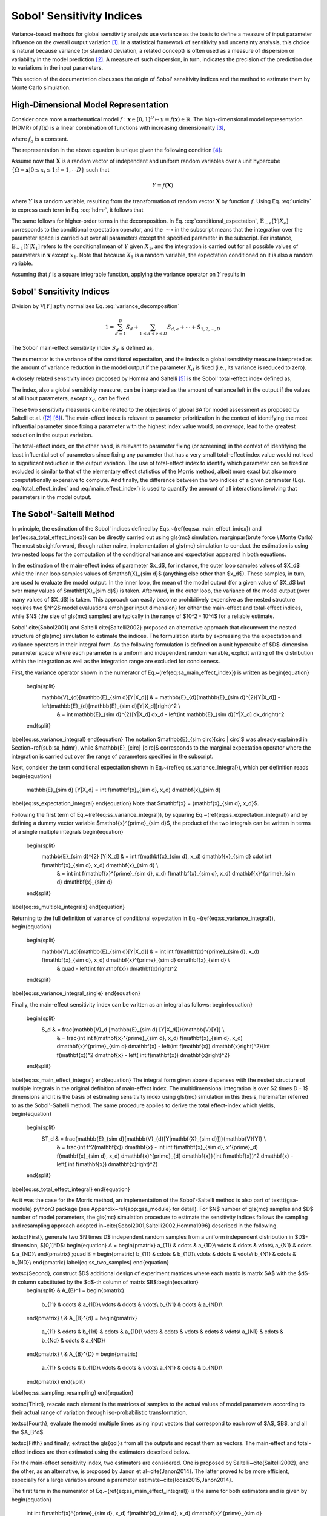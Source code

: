 .. gsa_module_implementation_sobol:

--------------------------
Sobol' Sensitivity Indices
--------------------------

Variance-based methods for global sensitivity analysis use variance as the basis to define a measure of input parameter influence on the overall output variation [1]_.
In a statistical framework of sensitivity and uncertainty analysis,
this choice is natural because variance (or standard deviation, a related concept) is often used as a measure of dispersion or variability in the model prediction [2]_.
A measure of such dispersion, in turn, indicates the precision of the prediction due to variations in the input parameters.

This section of the documentation discusses the origin of Sobol' sensitivity indices and the method to estimate them by Monte Carlo simulation.

High-Dimensional Model Representation
-------------------------------------

Consider once more a mathematical model :math:`f: \mathbf{x} \in [0,1]^D \mapsto y = f(\mathbf{x}) \in \mathbb{R}`.
The high-dimensional model representation (HDMR) of :math:`f(\mathbf{x})` is a linear combination of functions with increasing dimensionality [3]_,

.. math::
    f(\mathbf{x}) = f_o + \sum_{d=1,2,...D} f_d(x_d) + \sum_{1\leq d < e \leq D} f_{d,e} (x_d, x_e) + \cdots + f_{1,2,\cdots,D} (x_1, x_2, \cdots, x_D)
    :label: hdmr

where :math:`f_o` is a constant.

The representation in the above equation is unique given the following condition [4]_:

.. math::
    & \int_{0}^{1} f_{i1, i2, \cdots is}(x_{i1}, x_{i2}, \cdots, x_{is}) d_{x_{im}} = 0 \\
    & \quad \text{for}\quad m = 1,2,\cdots,s;\quad 1\leq i_1 < i_2 < \cdots < i_s \leq D; \\
    & \text{and} \quad s \in {1,\cdots,D}
    :label: unicity

Assume now that :math:`\mathbf{X}` is a random vector of independent and uniform random variables over a unit hypercube
:math:`\{\Omega = \mathbf{x} | 0 \leq x_i  \leq 1; i = 1,\cdots D\}` such that

.. math::

    Y = f(\mathbf{X})

where :math:`Y` is a random variable, resulting from the transformation of random vector :math:`\mathbf{X}` by function :math:`f`.
Using Eq. :eq:`unicity` to express each term in Eq. :eq:`hdmr`, it follows that

.. math::
    f_o & = \mathbb{E}[Y] \\
    f_d(x_d) & = \mathbb{E}_{\sim d}[Y|X_d] \\
    f_{d,e}(x_d,x_e) & = \mathbb{E}_{\sim d,e} [Y|X_d, X_e] - \mathbb{E}_{\sim d}[Y|X_d] - \mathbb{E}_{\sim e}[Y|X_e] - \mathbb{E}[Y]
    :label: conditional_expectation

The same follows for higher-order terms in the decomposition.
In Eq. :eq:`conditional_expectation`, :math:`\mathbb{E}_{\sim e} [Y|X_e]` corresponds to the conditional expectation operator,
and the :math:`\sim\circ` in the subscript means that the integration over the parameter space is carried out over all parameters except the specified parameter in the subscript.
For instance, :math:`\mathbb{E}_{\sim 1} [Y|X_1]` refers to the conditional mean of :math:`Y` given :math:`X_1`,
and the integration is carried out for all possible values of parameters in :math:`\mathbf{x}` except :math:`x_1`.
Note that because :math:`X_1` is a random variable, the expectation conditioned on it is also a random variable.

Assuming that :math:`f` is a square integrable function, applying the variance operator on :math:`Y` results in

.. math::
    \mathbb{V}[Y] = \sum_{d=1}^{D} \mathbb{V}[f_d (x_D)] + \sum_{1 \leq d < e \leq D} \mathbb{V} [f_{d,e} (x_d, x_e)] + \cdots + \mathbb{V} [f_{1,2,\cdots,D} (x_1, x_2, \cdots, x_D)]
    :label: variance_decomposition

Sobol' Sensitivity Indices
--------------------------

Division by :math:`\mathbb{V}[Y]` aptly normalizes Eq. :eq:`variance_decomposition`

.. math::
  1 = \sum_{d = 1}^{D} S_d + \sum_{1 \leq d < e \leq D} S_{d,e} + \cdots + S_{1,2,\cdots,D}

The Sobol' main-effect sensitivity index :math:`S_d` is defined as,

.. math::
    S_d = \frac{\mathbb{V}_d [\mathbb{E}_{\sim d} [Y|X_d]]}{\mathbb{V}[Y]}
    :label: main_effect_index

The numerator is the variance of the conditional expectation,
and the index is a global sensitivity measure interpreted as the amount of variance reduction in the model output if the parameter :math:`X_d` is fixed (i.e., its variance is reduced to zero).

A closely related sensitivity index proposed by Homma and Saltelli [5]_ is the Sobol' total-effect index defined as,

.. math::
    ST_{d} & = \frac{\mathbb{E}_{\sim d}[\mathbb{V}_{d}[Y|\mathbf{X}_{\sim d}]]}{\mathbb{V}[Y]}
    :label: total_effect_index

The index, also a global sensitivity measure, can be interpreted as the amount of variance left in the output if the values of all input parameters,
*except* :math:`x_d`, can be fixed.

These two sensitivity measures can be related to the objectives of global SA for model assessment as proposed by Saltelli et al. ([2]_ [6]_).
The main-effect index is relevant to parameter prioritization in the context of identifying the most influential parameter
since fixing a parameter with the highest index value would, *on average*, lead to
the greatest reduction in the output variation.

The total-effect index, on the other hand,
is relevant to parameter fixing (or screening) in the context of identifying the least influential set of parameters since fixing any parameter that has a very small
total-effect index value would not lead to significant reduction in the output variation.
The use of total-effect index to identify which parameter can be fixed or excluded is similar to that of the elementary effect statistics of the Morris method,
albeit more exact but also more computationally expensive to compute.
And finally, the difference between the two indices of a given parameter (Eqs. :eq:`total_effect_index` and :eq:`main_effect_index`)
is used to quantify the amount of all interactions involving that parameters in the model output.

The Sobol'-Saltelli Method
--------------------------

In principle, the estimation of the Sobol' indices defined by Eqs.~(\ref{eq:sa_main_effect_index}) and (\ref{eq:sa_total_effect_index}) can be directly carried out using \gls{mc} simulation.
\marginpar{brute force \\ Monte Carlo}
The most straightforward, though rather naive,
implementation of \gls{mc} simulation to conduct the estimation is using two nested loops for the computation of the conditional variance and expectation appeared in both equations.

In the estimation of the main-effect index of parameter $x_d$, for instance,
the outer loop samples values of $X_d$ while the inner loop samples values of $\mathbf{X}_{\sim d}$ (anything else other than $x_d$).
These samples, in turn, are used to evaluate the model output.
In the inner loop, the mean of the model output (for a given value of $X_d$ but over many values of $\mathbf{X}_{\sim d}$) is taken.
Afterward, in the outer loop, the variance of the model output (over many values of $X_d$) is taken.
This approach can easily become prohibitively expensive as the nested structure requires two $N^2$ model evaluations \emph{per input dimension} for either the main-effect and total-effect indices,
while $N$ (the size of \gls{mc} samples) are typically in the range of $10^2 - 10^4$ for a reliable estimate.

Sobol' \cite{Sobol2001} and Saltelli \cite{Saltelli2002} proposed an alternative approach that circumvent the nested structure of \gls{mc} simulation to estimate the indices.
The formulation starts by expressing the the expectation and variance operators in their integral form.
As the following formulation is defined on a unit hypercube of $D$-dimension parameter space where each parameter is a uniform and independent random variable,
explicit writing of the distribution within the integration as well as the integration range are excluded for conciseness.

First, the variance operator shown in the numerator of Eq.~(\ref{eq:sa_main_effect_index}) is written as
\begin{equation}
  \begin{split}
    \mathbb{V}_{d}[\mathbb{E}_{\sim d}[Y|X_d]] & = \mathbb{E}_{d}[\mathbb{E}_{\sim d}^{2}[Y|X_d]] - \left(\mathbb{E}_{d}[\mathbb{E}_{\sim d}[Y|X_d]]\right)^2 \\
                                               & = \int \mathbb{E}_{\sim d}^{2}[Y|X_d] dx_d - \left(\int \mathbb{E}_{\sim d}[Y|X_d] dx_d\right)^2
  \end{split}
\label{eq:ss_variance_integral}
\end{equation}
The notation $\mathbb{E}_{\sim \circ}[\circ | \circ]$ was already explained in Section~\ref{sub:sa_hdmr},
while $\mathbb{E}_{\circ} [\circ]$ corresponds to the marginal expectation operator
where the integration is carried out over the range of parameters specified in the subscript.

Next, consider the term conditional expectation shown in Eq.~(\ref{eq:ss_variance_integral}), which per definition reads
\begin{equation}
  \mathbb{E}_{\sim d} [Y|X_d] = \int f(\mathbf{x}_{\sim d}, x_d) d\mathbf{x}_{\sim d}
\label{eq:ss_expectation_integral}
\end{equation}
Note that $\mathbf{x} = \{\mathbf{x}_{\sim d}, x_d\}$.

Following the first term of Eq.~(\ref{eq:ss_variance_integral}), by squaring Eq.~(\ref{eq:ss_expectation_integral})
and by defining a dummy vector variable $\mathbf{x}^{\prime}_{\sim d}$,
the product of the two integrals can be written in terms of a single multiple integrals
\begin{equation}
  \begin{split}
    \mathbb{E}_{\sim d}^{2} [Y|X_d] & = \int f(\mathbf{x}_{\sim d}, x_d) d\mathbf{x}_{\sim d} \cdot \int f(\mathbf{x}_{\sim d}, x_d) d\mathbf{x}_{\sim d} \\
                                    & = \int \int f(\mathbf{x}^{\prime}_{\sim d}, x_d) f(\mathbf{x}_{\sim d}, x_d) d\mathbf{x}^{\prime}_{\sim d} d\mathbf{x}_{\sim d}
  \end{split}
\label{eq:ss_multiple_integrals}
\end{equation}

Returning to the full definition of variance of conditional expectation in Eq.~(\ref{eq:ss_variance_integral}),
\begin{equation}
  \begin{split}
    \mathbb{V}_{d}[\mathbb{E}_{\sim d}[Y|X_d]] & = \int \int f(\mathbf{x}^{\prime}_{\sim d}, x_d) f(\mathbf{x}_{\sim d}, x_d) d\mathbf{x}^{\prime}_{\sim d} d\mathbf{x}_{\sim d} \\
                                               & \quad - \left(\int f(\mathbf{x}) d\mathbf{x}\right)^2
  \end{split}
\label{eq:ss_variance_integral_single}
\end{equation}

Finally, the main-effect sensitivity index can be written as an integral as follows:
\begin{equation}
  \begin{split}
    S_d & = \frac{\mathbb{V}_d [\mathbb{E}_{\sim d} [Y|X_d]]}{\mathbb{V}[Y]} \\
        & = \frac{\int \int f(\mathbf{x}^{\prime}_{\sim d}, x_d) f(\mathbf{x}_{\sim d}, x_d) d\mathbf{x}^{\prime}_{\sim d} d\mathbf{x} - \left(\int f(\mathbf{x}) d\mathbf{x}\right)^2}{\int f(\mathbf{x})^2 d\mathbf{x} - \left( \int f(\mathbf{x}) d\mathbf{x}\right)^2}
  \end{split}
\label{eq:ss_main_effect_integral}
\end{equation}
The integral form given above dispenses with the nested structure of multiple integrals in the original definition of main-effect index.
The multidimensional integration is over $2 \times D - 1$ dimensions
and it is the basis of estimating sensitivity index using \gls{mc} simulation in this thesis, hereinafter referred to as the Sobol'-Saltelli method.
The same procedure applies to derive the total effect-index which yields,
\begin{equation}
  \begin{split}
    ST_d & = \frac{\mathbb{E}_{\sim d}[\mathbb{V}_{d}[Y|\mathbf{X}_{\sim d}]]}{\mathbb{V}[Y]} \\
        & = \frac{\int f^2(\mathbf{x}) d\mathbf{x} - \int \int f(\mathbf{x}_{\sim d}, x^{\prime}_d) f(\mathbf{x}_{\sim d}, x_d) d\mathbf{x}^{\prime}_{d} d\mathbf{x}}{\int f(\mathbf{x})^2 d\mathbf{x} - \left( \int f(\mathbf{x}) d\mathbf{x}\right)^2}
  \end{split}
\label{eq:ss_total_effect_integral}
\end{equation}

As it was the case for the Morris method, an implementation of the Sobol'-Saltelli method is also part of \texttt{gsa-module} python3 package (see Appendix~\ref{app:gsa_module} for detail).
For $N$ number of \gls{mc} samples and $D$ number of model parameters, the \gls{mc} simulation procedure to estimate the sensitivity indices follows the sampling and resampling approach adopted in~\cite{Sobol2001,Saltelli2002,Homma1996} described in the following.

\textsc{First}, generate two $N \times D$ independent random samples from a uniform independent distribution in $D$-dimension, $[0,1]^D$:
\begin{equation}
A =
\begin{pmatrix}
a_{11}  & \cdots  & a_{1D}\\
\vdots	& \ddots & \vdots\\
a_{N1}  & \cdots  & a_{ND}\\
\end{pmatrix}
;\quad B =
\begin{pmatrix}
b_{11}  & \cdots  & b_{1D}\\
\vdots	& \ddots & \vdots\\
b_{N1}  & \cdots  & b_{ND}\\
\end{pmatrix}
\label{eq:ss_two_samples}
\end{equation}

\textsc{Second}, construct $D$ additional design of experiment matrices where each matrix is matrix $A$ with the $d$-th column substituted by the $d$-th column of matrix $B$:\begin{equation}
  \begin{split}
  & A_{B}^1 =
  \begin{pmatrix}
    b_{11}  & \cdots  & a_{1D}\\
    \vdots	& \ddots & \vdots\\
    b_{N1}  & \cdots  & a_{ND}\\
  \end{pmatrix} \\
  & A_{B}^{d} =
  \begin{pmatrix}
    a_{11}  & \cdots & b_{1d} & \cdots & a_{1D}\\
    \vdots	& \cdots & \vdots & \cdots & \vdots\\
    a_{N1}  & \cdots & b_{Nd} & \cdots & a_{ND}\\
  \end{pmatrix} \\
  & A_{B}^{D} =
  \begin{pmatrix}
    a_{11}  & \cdots  & b_{1D}\\
    \vdots	& \ddots & \vdots\\
    a_{N1}  & \cdots  & b_{ND}\\
  \end{pmatrix}
  \end{split}
\label{eq:ss_sampling_resampling}
\end{equation}

\textsc{Third}, rescale each element in the matrices of samples to the actual values of model parameters according to their actual range of variation through iso-probabilistic transformation.

\textsc{Fourth}, evaluate the model multiple times using input vectors that correspond to each row of $A$, $B$, and all the $A_B^d$.

\textsc{Fifth} and finally, extract the \gls{qoi}s from all the outputs and recast them as vectors.
The main-effect and total-effect indices are then estimated using the estimators described below.

For the main-effect sensitivity index, two estimators are considered.
One is proposed by Saltelli~\cite{Saltelli2002}, and the other, as an alternative, is proposed by Janon et al~\cite{Janon2014}.
The latter proved to be more efficient, especially for a large variation around a parameter estimate~\cite{Iooss2015,Janon2014}.

The first term in the numerator of Eq.~(\ref{eq:ss_main_effect_integral}) is the same for both estimators and is given by
\begin{equation}
  \int \int f(\mathbf{x}^{\prime}_{\sim d}, x_d) f(\mathbf{x}_{\sim d}, x_d) d\mathbf{x}^{\prime}_{\sim d} d\mathbf{x}_{\sim d} \approx \frac{1}{N}\sum_{n=1}^N f(B)_n \cdot f(A_B^d)_n
\label{eq:ss_first_term}
\end{equation}
where the subscript $n$ corresponds to the row of the sampled model parameters
such that $f(B)_n$ is the model output evaluated using inputs taken from the $n$-th row of matrix $B$
and $f(A_B^d)_n$ is the model output evaluated using inputs taken from the $n$-th row of matrix $A_B^K$.
The \gls{mc} estimator for the second term in the numerator and for the denominator differ for the two considered estimators given in Table~\ref{tab:ss_main_effect_estimator}.

\begin{table}[h]
	\myfloatalign
	\caption[Monte Carlo estimators to estimate the main-effect indices]{Two \gls{mc} estimators for the terms in Eq.~(\ref{eq:ss_main_effect_integral}) to estimate the main-effect indices (the sum is taken implicitly over all samples $N$)}
	\label{tab:ss_main_effect_estimator}
	\begin{tabularx}{\textwidth}{Xll} \toprule
		\tableheadline{Estimator}         & $\mathbb{E}^2[Y] = \left( \int f d\mathbf{x}\right)^2$          & $\mathbb{V}[Y] = \int f^2 d\mathbf{x} - \left( \int f d\mathbf{x}\right)^2$ \\ \midrule
		Saltelli \cite{Saltelli2002}      & $\frac{1}{N} \sum f(A)_n \cdot f(B)_n$                          & $\frac{1}{N}\sum f(A)_n^2-\left(\frac{1}{N}\sum f(A)_n\right)^2$  \\[0.75cm]
		Janon et~al.~\cite{Janon2014}     & $\left(\frac{1}{N} \sum \frac{f(B)_n + f(A_B^d)_n}{2}\right)^2$ & $\frac{1}{N} \sum \frac{f(B)_n^2 + f(A_B^d)_n^2}{2}$ \\
                                      &                                                                 & $\quad -\left(\frac{1}{N} \sum \frac{f(B)_n^2 + f(A_B^d)_n^2}{2}\right)^2$ \\
		\bottomrule
	\end{tabularx}
\end{table}

The general formula of the main-effect sensitivity index estimator is
\begin{equation}
  \widehat{S}_d = \frac{\frac{1}{N}\sum_{n=1}^N f(B)_n \cdot f(A_B^d)_n - \mathbb{E}^2[Y]}{\mathbb{V}[Y]}
\label{eq:ss_main_effec_estimator}
\end{equation}
where and $\mathbb{E}^2[Y]$ and $\mathbb{V}[Y]$ are as prescribed in Table~\ref{tab:ss_main_effect_estimator}.

To estimate the total-effect sensitivity indices, the Jansen estimator~\cite{Jansen1999} is recommended in~\cite{Saltelli2010a}.
The estimator reads
\begin{equation}
  \widehat{ST}_d = \frac{\frac{1}{2N}\sum_{n=1}^{N}\left(f(A)_n - f(A_B^d)_n\right)^2}{\mathbb{V}[Y]}
\label{eq:ss_jansen_estimator}
\end{equation}
where $\mathbb{V}[Y]$ is estimated by the Saltelli et al. estimator in Table~\ref{tab:ss_main_effect_estimator}.

The computational cost associated with the estimation of all the main-effect and total-effect indices is $N \times (D + 2)$ code runs,
\marginpar{computational cost: \\ brute force Monte Carlo vs. Sobol'-Saltelli}
where $N$ is the number of \gls{mc} samples and $D$ is the number of parameters.
Compare this to the cost of brute force Monte Carlo of $2 \times D \times N^2$ code runs to estimate all the main-effect and total-effect sensitivity indices.

As an additional comparison, the cost for Morris method to compute the statistics of elementary effect is $N_R \times (D + 1)$ code runs,
\marginpar{computational cost: \\ Morris vs. Sobol'-Saltelli}
where $N_R$ is the number of OAT design replications.
In either methods, the number of samples $N$ (in the case of the Sobol'-Saltelli method) and replications $N_R$ (in the case of the Morris method)
determines the precision of the estimates.
A larger number of samples (and replications) increases the precision.
Note, however, that in practice the typical number of Morris replications is between $10^1 - 10^2$~\cite{Saltelli2010},
while the number of \gls{mc} samples for the Sobol' indices estimation amounts to $10^2 - 10^4$~\cite{Sobol2001}.

.. [1] Dan G. Cacuci and Mihaela Ionescu-Bujor,
       "A Comparative Review of Sensitivity and Uncertainty Analysis of Large-Scale Systems - II: Statistical Methods,"
       Nuclear Science and Engineering, vol. 147, no. 3, pp. 204-217, 2004.
.. [2] A. Saltelli et al.,
       "Global Sensitivity Analysis. The Primer,"
       West Sussex, John Wiley & Sons, 2008.
.. [3] Genyuan Li, Carey Rosenthal, and Herschel Rabitz,
       "High Dimensional Model Representations,"
       The Journal of Physical Chemistry A, vol. 105, no. 33, pp. 7765-7777, 2001.
.. [4] I. M. Sobol, "Global Sensitivity Analysis for nonlinear mathematical models and their Monte Carlo estimates,"
       Mathematics and Computers in Simulation, vol. 55, no. 1-3, pp. 271-280, 2001.
.. [5] Toshimitsu Homma and Andrea Saltelli,
       "Importance Measures in Global Sensitivity Analysis of Nonlinear Models,"
       Reliability Engineering and System Safety, vol. 52, no. 1, pp. 1-17, 1996.
.. [6] A. Saltelli et al.,
       "Sensitivity Analysis in Practice: a Guide to Assessing Scientific Models,"
       West Sussex, John Wiley & Sons, 2004.